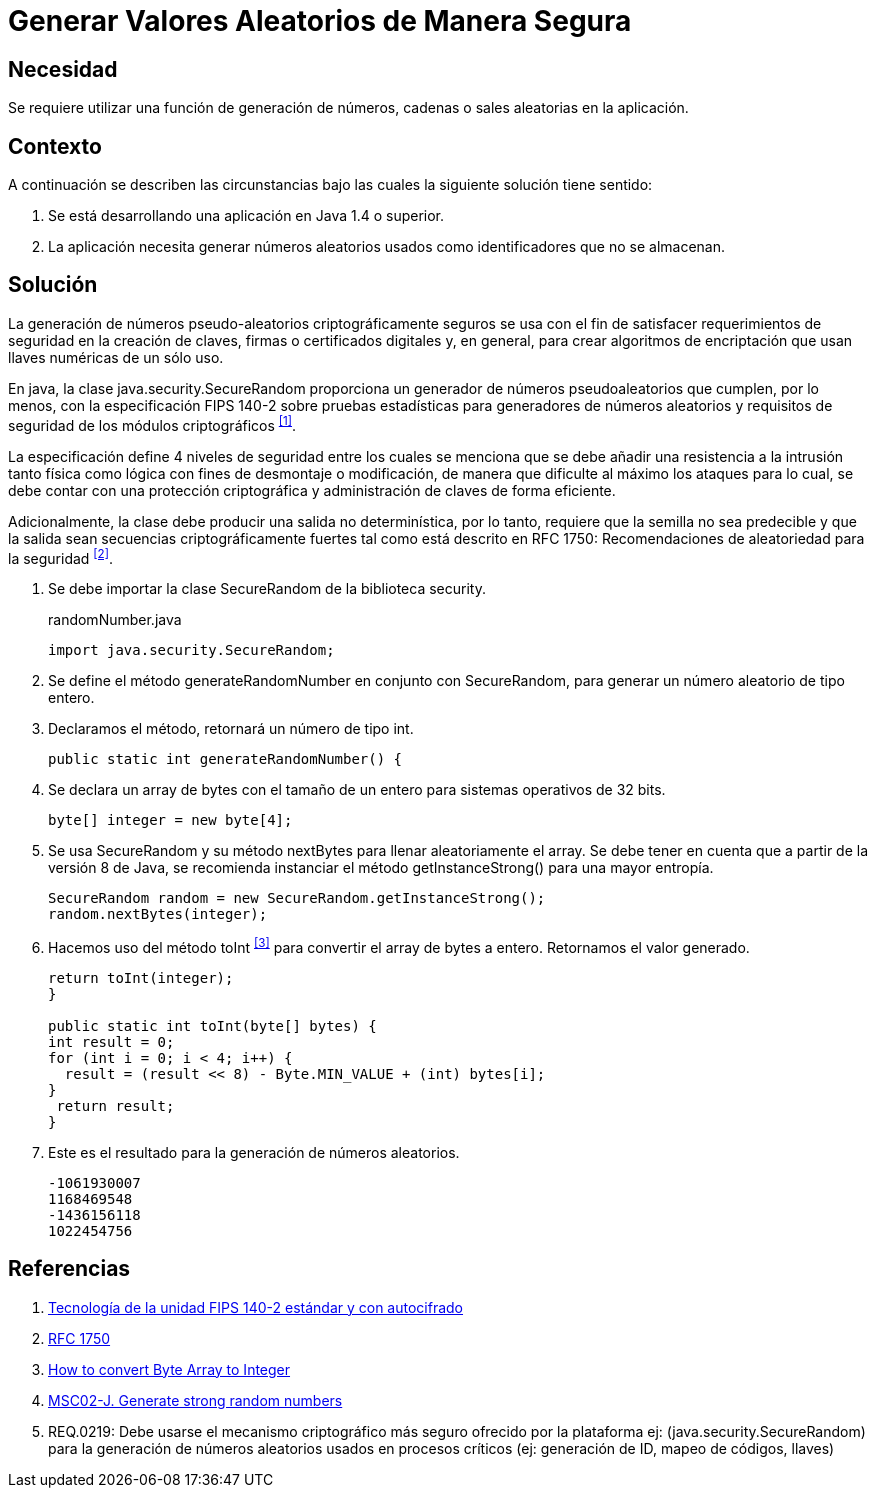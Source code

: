 :slug: defends/java/generar-aleatorio-seguro/
:category: java
:description: Nuestros ethical hackers explican cómo evitar vulnerabilidades de seguridad mediante la programación segura en Java al generar valores aleatorios de manera segura. Es importante que al momento de generar valores aleatorios éstos no puedan replicarse facilmente para evitar brechas de seguridad.
:keywords: Java, Seguridad, Generar, Número, Cadena, Aleatorio. 
:defends: yes

= Generar Valores Aleatorios de Manera Segura

== Necesidad

Se requiere utilizar una función de generación de números, 
cadenas o +sales+ aleatorias en la aplicación.

== Contexto

A continuación se describen las circunstancias 
bajo las cuales la siguiente solución tiene sentido:

. Se está desarrollando una aplicación en +Java 1.4+ o superior.
. La aplicación necesita generar números aleatorios usados 
como identificadores que no se almacenan.

== Solución

La generación de números pseudo-aleatorios 
criptográficamente seguros se usa con el fin de satisfacer 
requerimientos de seguridad en la creación de claves, 
firmas o certificados digitales y, en general, 
para crear algoritmos de encriptación 
que usan llaves numéricas de un sólo uso.

En +java+, la clase +java.security.SecureRandom+ 
proporciona un generador de números pseudoaleatorios 
que cumplen, por lo menos, con la especificación +FIPS 140-2+ 
sobre pruebas estadísticas para generadores de números aleatorios 
y requisitos de seguridad de los módulos criptográficos ^<<r1,[1]>>^.

La especificación define 4 niveles de seguridad 
entre los cuales se menciona que se debe añadir 
una resistencia a la intrusión tanto física como lógica 
con fines de desmontaje o modificación, 
de manera que dificulte al máximo los ataques 
para lo cual, se debe contar con una protección criptográfica 
y administración de claves de forma eficiente. 

Adicionalmente, la clase debe producir 
una salida no determinística, por lo tanto, 
requiere que la semilla no sea predecible 
y que la salida sean secuencias criptográficamente fuertes 
tal como está descrito en +RFC 1750+: 
Recomendaciones de aleatoriedad para la seguridad ^<<r2,[2]>>^.

. Se debe importar la clase +SecureRandom+ de la biblioteca +security+.
+
.randomNumber.java
[source, java,linenums]
----
import java.security.SecureRandom;
----

. Se define el método +generateRandomNumber+ en conjunto con +SecureRandom+, 
para generar un número aleatorio de tipo entero.

. Declaramos el método, retornará un número de tipo +int+.
+
[source, java,linenums]
----
public static int generateRandomNumber() {
----

. Se declara un +array+ de +bytes+ con el tamaño de un entero 
para sistemas operativos de +32 bits+.
+
[source, java,linenums]
----
byte[] integer = new byte[4];
----

. Se usa +SecureRandom+ y su método +nextBytes+ 
para llenar aleatoriamente el +array+.
Se debe tener en cuenta que a partir 
de la versión +8+ de +Java+, 
se recomienda instanciar el método +getInstanceStrong()+ 
para una mayor entropía.
+
[source, java,linenums]
----
SecureRandom random = new SecureRandom.getInstanceStrong();
random.nextBytes(integer);
----

. Hacemos uso del método +toInt+ ^<<r3,[3]>>^ 
para convertir el +array+ de +bytes+ a entero. 
Retornamos el valor generado.
+
[source, java,linenums]
----
return toInt(integer);
}

public static int toInt(byte[] bytes) {
int result = 0;
for (int i = 0; i < 4; i++) {
  result = (result << 8) - Byte.MIN_VALUE + (int) bytes[i];
}
 return result;
}
----
 
. Este es el resultado para la generación de números aleatorios.
+
[source, shell, linenums]
----
-1061930007 
1168469548 
-1436156118 
1022454756
----

== Referencias

. [[r1]] link:https://www.seagate.com/files/docs/pdf/es-ES/whitepaper/fips-140-2-faq-mb605.1-1007es.pdf[Tecnología de la unidad FIPS 140-2 estándar y con autocifrado] 
. [[r2]] link:http://www.ietf.org/rfc/rfc1750.txt[RFC 1750]
. [[r3]] link:http://bethecoder.com/applications/articles/java/basics/how-to-convert-byte-array-to-integer.html[How to convert Byte Array to Integer]
. [[r4]] link:https://wiki.sei.cmu.edu/confluence/display/java/MSC02-J.+Generate+strong+random+numbers[MSC02-J. Generate strong random numbers]
. [[r5]] REQ.0219: Debe usarse el mecanismo criptográfico más seguro 
ofrecido por la plataforma 
ej: (java.security.SecureRandom) 
para la generación de números aleatorios usados en procesos críticos 
(ej: generación de ID, mapeo de códigos, llaves) 